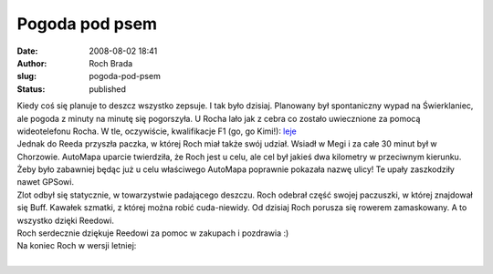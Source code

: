 Pogoda pod psem
###############
:date: 2008-08-02 18:41
:author: Roch Brada
:slug: pogoda-pod-psem
:status: published

| Kiedy coś się planuje to deszcz wszystko zepsuje. I tak było dzisiaj. Planowany był spontaniczny wypad na Świerklaniec, ale pogoda z minuty na minutę się pogorszyła. U Rocha lało jak z cebra co zostało uwiecznione za pomocą wideotelefonu Rocha. W tle, oczywiście, kwalifikacje F1 (go, go Kimi!): `leje <http://pl.youtube.com/watch?v=CwXyyHRL9wA>`__
| Jednak do Reeda przyszła paczka, w której Roch miał także swój udział. Wsiadł w Megi i za całe 30 minut był w Chorzowie. AutoMapa uparcie twierdziła, że Roch jest u celu, ale cel był jakieś dwa kilometry w przeciwnym kierunku. Żeby było zabawniej będąc już u celu właściwego AutoMapa poprawnie pokazała nazwę ulicy! Te upały zaszkodziły nawet GPSowi.
| Zlot odbył się statycznie, w towarzystwie padającego deszczu. Roch odebrał część swojej paczuszki, w której znajdował się Buff. Kawałek szmatki, z której można robić cuda-niewidy. Od dzisiaj Roch porusza się rowerem zamaskowany. A to wszystko dzięki Reedowi.
| Roch serdecznie dziękuje Reedowi za pomoc w zakupach i pozdrawia :)
| Na koniec Roch w wersji letniej:
| 
